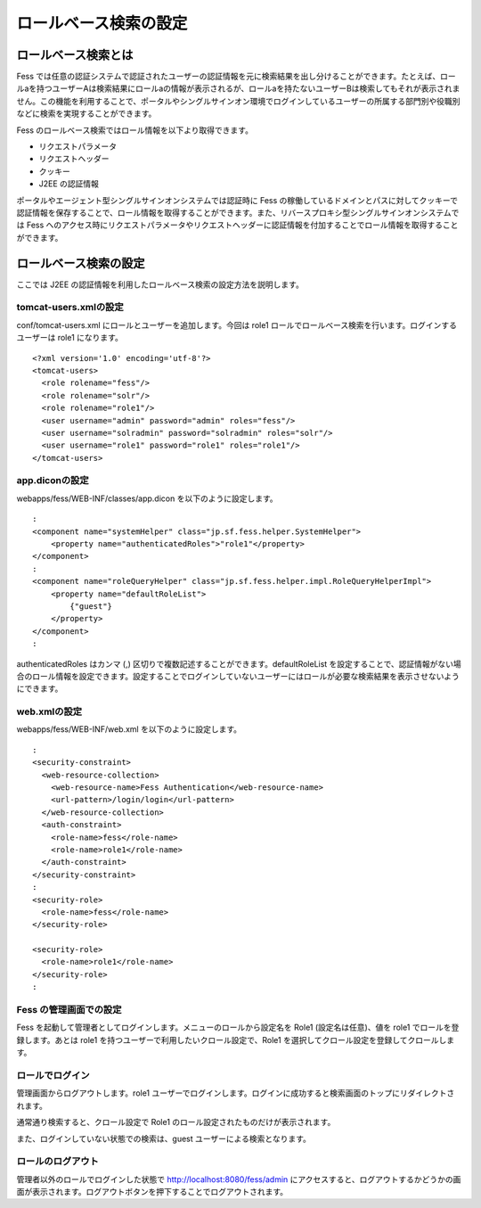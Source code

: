 ======================
ロールベース検索の設定
======================

ロールベース検索とは
====================

Fess
では任意の認証システムで認証されたユーザーの認証情報を元に検索結果を出し分けることができます。たとえば、ロールaを持つユーザーAは検索結果にロールaの情報が表示されるが、ロールaを持たないユーザーBは検索してもそれが表示されません。この機能を利用することで、ポータルやシングルサインオン環境でログインしているユーザーの所属する部門別や役職別などに検索を実現することができます。

Fess のロールベース検索ではロール情報を以下より取得できます。

-  リクエストパラメータ

-  リクエストヘッダー

-  クッキー

-  J2EE の認証情報

ポータルやエージェント型シングルサインオンシステムでは認証時に Fess
の稼働しているドメインとパスに対してクッキーで認証情報を保存することで、ロール情報を取得することができます。また、リバースプロキシ型シングルサインオンシステムでは
Fess
へのアクセス時にリクエストパラメータやリクエストヘッダーに認証情報を付加することでロール情報を取得することができます。

ロールベース検索の設定
======================

ここでは J2EE
の認証情報を利用したロールベース検索の設定方法を説明します。

tomcat-users.xmlの設定
----------------------

conf/tomcat-users.xml にロールとユーザーを追加します。今回は role1
ロールでロールベース検索を行います。ログインするユーザーは role1
になります。

::

    <?xml version='1.0' encoding='utf-8'?>
    <tomcat-users>
      <role rolename="fess"/>
      <role rolename="solr"/>
      <role rolename="role1"/>
      <user username="admin" password="admin" roles="fess"/>
      <user username="solradmin" password="solradmin" roles="solr"/>
      <user username="role1" password="role1" roles="role1"/>
    </tomcat-users>

app.diconの設定
---------------

webapps/fess/WEB-INF/classes/app.dicon を以下のように設定します。

::

        :
        <component name="systemHelper" class="jp.sf.fess.helper.SystemHelper">
            <property name="authenticatedRoles">"role1"</property>
        </component>
        :
        <component name="roleQueryHelper" class="jp.sf.fess.helper.impl.RoleQueryHelperImpl">
            <property name="defaultRoleList">
                {"guest"}
            </property>
        </component>
        :

authenticatedRoles はカンマ (,)
区切りで複数記述することができます。defaultRoleList
を設定することで、認証情報がない場合のロール情報を設定できます。設定することでログインしていないユーザーにはロールが必要な検索結果を表示させないようにできます。

web.xmlの設定
-------------

webapps/fess/WEB-INF/web.xml を以下のように設定します。

::

      :
      <security-constraint>
        <web-resource-collection>
          <web-resource-name>Fess Authentication</web-resource-name>
          <url-pattern>/login/login</url-pattern>
        </web-resource-collection>
        <auth-constraint>
          <role-name>fess</role-name>
          <role-name>role1</role-name>
        </auth-constraint>
      </security-constraint>
      :
      <security-role>
        <role-name>fess</role-name>
      </security-role>

      <security-role>
        <role-name>role1</role-name>
      </security-role>
      :

Fess の管理画面での設定
-----------------------

Fess を起動して管理者としてログインします。メニューのロールから設定名を
Role1 (設定名は任意)、値を role1 でロールを登録します。あとは role1
を持つユーザーで利用したいクロール設定で、Role1
を選択してクロール設定を登録してクロールします。

ロールでログイン
----------------

管理画面からログアウトします。role1
ユーザーでログインします。ログインに成功すると検索画面のトップにリダイレクトされます。

通常通り検索すると、クロール設定で Role1
のロール設定されたものだけが表示されます。

また、ログインしていない状態での検索は、guest
ユーザーによる検索となります。

ロールのログアウト
------------------

管理者以外のロールでログインした状態で http://localhost:8080/fess/admin
にアクセスすると、ログアウトするかどうかの画面が表示されます。ログアウトボタンを押下することでログアウトされます。

